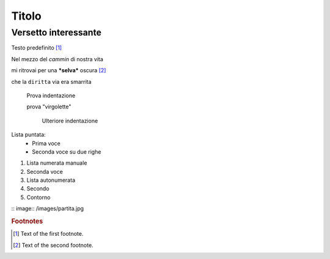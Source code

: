 ******
Titolo
******

Versetto interessante
=====================

Testo predefinito [#f1]_

Nel mezzo del *cammin* di nostra vita

mi ritrovai per una ***selva*** oscura [#f2]_

che la ``diritta`` via era smarrita

	Prova indentazione
	
	prova "virgolette"
	
		Ulteriore indentazione

Lista puntata:
	* Prima voce
	* Seconda voce
	  su due righe
	  
1.	Lista numerata manuale
2. 	Seconda voce
	
#. Lista autonumerata
#. Secondo
#. Contorno

:: image:: /images/partita.jpg

.. rubric:: Footnotes

.. [#f1] Text of the first footnote.
.. [#f2] Text of the second footnote.

